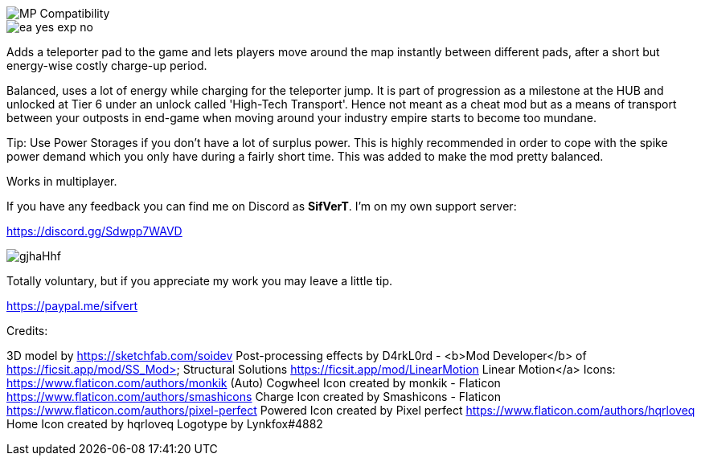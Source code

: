 
image::https://raw.githubusercontent.com/deantendo/community/master/com_mp_yes.png[MP Compatibility]

image::https://raw.githubusercontent.com/deantendo/community/master/ea_yes_exp_no.png[]

Adds a teleporter pad to the game and lets players move around the map instantly between different pads, after a short but energy-wise costly charge-up period.

Balanced, uses a lot of energy while charging for the teleporter jump. It is part of progression as a milestone at the HUB and unlocked at Tier 6 under an unlock called 'High-Tech Transport'. Hence not meant as a cheat mod but as a means of transport between your outposts in end-game when moving around your industry empire starts to become too mundane.

Tip: Use Power Storages if you don't have a lot of surplus power. This is highly recommended in order to cope with the spike power demand which you only have during a fairly short time. This was added to make the mod pretty balanced.

Works in multiplayer.

If you have any feedback you can find me on Discord as *SifVerT*. I'm on my own support server:


https://discord.gg/Sdwpp7WAVD

image::https://i.imgur.com/gjhaHhf.png[]

Totally voluntary, but if you appreciate my work you may leave a little tip.

https://paypal.me/sifvert

Credits:

3D model by https://sketchfab.com/soidev
Post-processing effects by D4rkL0rd - <b>Mod Developer</b> of https://ficsit.app/mod/SS_Mod> Structural Solutions https://ficsit.app/mod/LinearMotion Linear Motion</a>
Icons:  https://www.flaticon.com/authors/monkik (Auto) Cogwheel Icon created by monkik - Flaticon https://www.flaticon.com/authors/smashicons Charge Icon created by Smashicons - Flaticon https://www.flaticon.com/authors/pixel-perfect Powered Icon created by Pixel perfect https://www.flaticon.com/authors/hqrloveq Home Icon created by hqrloveq Logotype by Lynkfox#4882